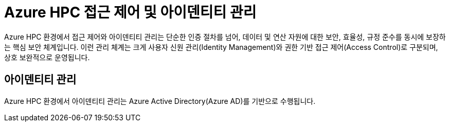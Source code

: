= Azure HPC 접근 제어 및 아이덴티티 관리

Azure HPC 환경에서 접근 제어와 아이덴티티 관리는 단순한 인증 절차를 넘어, 데이터 및 연산 자원에 대한 보안, 효율성, 규정 준수를 동시에 보장하는 핵심 보안 체계입니다. 이런 관리 체계는 크게 사용자 신원 관리(Identity Management)와 권한 기반 접근 제어(Access Control)로 구분되며, 상호 보완적으로 운영됩니다.

== 아이덴티티 관리

Azure HPC 환경에서 아이덴티티 관리는 Azure Active Directory(Azure AD)를 기반으로 수행됩니다.